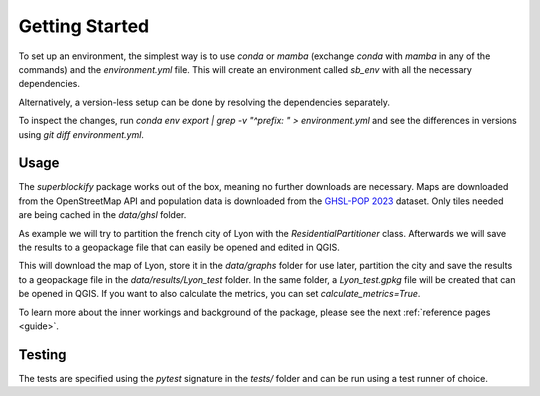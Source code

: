 Getting Started
***************

To set up an environment, the simplest way is to use `conda` or `mamba` (exchange
`conda` with `mamba` in any of the commands) and the `environment.yml` file. This
will create an environment called `sb_env` with all the necessary dependencies.

.. code-block:: bash
    conda env create --file=environment.yml


Alternatively, a version-less setup can be done by resolving the dependencies
separately.

.. code-block:: bash
    conda create -n sb_env -c conda-forge python=3.10 --file requirements.txt
    conda activate sb_env

To inspect the changes, run
`conda env export | grep -v "^prefix: " > environment.yml`
and see the differences in versions using `git diff environment.yml`.

Usage
-----

The `superblockify` package works out of the box, meaning no further downloads are
necessary. Maps are downloaded from the OpenStreetMap API and population data is
downloaded from the `GHSL-POP 2023 <https://ghsl.jrc.ec.europa.eu/ghs_pop2023.php>`_
dataset. Only tiles needed are being cached in the `data/ghsl` folder.

As example we will try to partition the french city of Lyon with the
`ResidentialPartitioner` class. Afterwards we will save the results to a geopackage
file that can easily be opened and edited in QGIS.

.. code-block:: python
    import superblockify as sb
    part = sb.ResidentialPartitioner(
        name="Lyon_test", city_name="Lyon", search_str="Lyon, France"
    )
    part.run(calculate_metrics=False, make_plots=True)
    sb.save_to_gpkg(part, save_path=None)

This will download the map of Lyon, store it in the `data/graphs` folder for
use later, partition the city and save the results to a geopackage file in the
`data/results/Lyon_test` folder. In the same folder, a `Lyon_test.gpkg` file
will be created that can be opened in QGIS.
If you want to also calculate the metrics, you can set `calculate_metrics=True`.

To learn more about the inner workings and background of the package, please
see the next :ref:`reference pages <guide>`.


Testing
-------

The tests are specified using the `pytest` signature in the `tests/` folder and
can be run using a test runner of choice.
